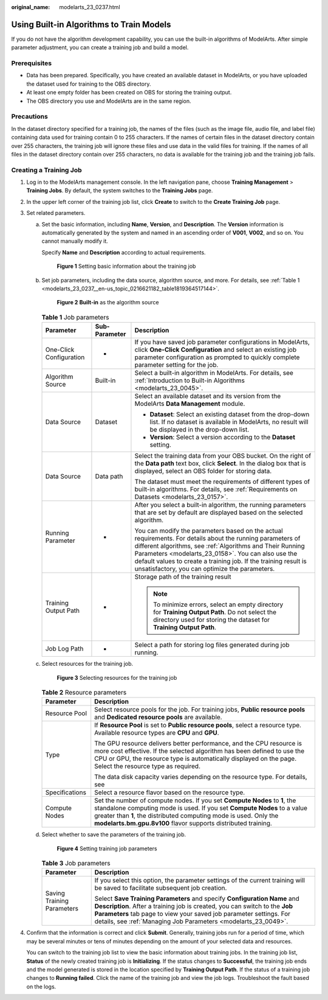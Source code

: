 :original_name: modelarts_23_0237.html

.. _modelarts_23_0237:

Using Built-in Algorithms to Train Models
=========================================

If you do not have the algorithm development capability, you can use the built-in algorithms of ModelArts. After simple parameter adjustment, you can create a training job and build a model.

Prerequisites
-------------

-  Data has been prepared. Specifically, you have created an available dataset in ModelArts, or you have uploaded the dataset used for training to the OBS directory.
-  At least one empty folder has been created on OBS for storing the training output.
-  The OBS directory you use and ModelArts are in the same region.

Precautions
-----------

In the dataset directory specified for a training job, the names of the files (such as the image file, audio file, and label file) containing data used for training contain 0 to 255 characters. If the names of certain files in the dataset directory contain over 255 characters, the training job will ignore these files and use data in the valid files for training. If the names of all files in the dataset directory contain over 255 characters, no data is available for the training job and the training job fails.

Creating a Training Job
-----------------------

#. Log in to the ModelArts management console. In the left navigation pane, choose **Training Management** > **Training Jobs**. By default, the system switches to the **Training Jobs** page.

#. In the upper left corner of the training job list, click **Create** to switch to the **Create Training Job** page.

#. Set related parameters.

   a. Set the basic information, including **Name**, **Version**, and **Description**. The **Version** information is automatically generated by the system and named in an ascending order of **V001**, **V002**, and so on. You cannot manually modify it.

      Specify **Name** and **Description** according to actual requirements.

      .. _modelarts_23_0237__en-us_topic_0216621182_fig1172523919113:

      .. figure:: /_static/images/en-us_image_0000001157080797.png
         :alt: **Figure 1** Setting basic information about the training job


         **Figure 1** Setting basic information about the training job

   b. Set job parameters, including the data source, algorithm source, and more. For details, see :ref:`Table 1 <modelarts_23_0237__en-us_topic_0216621182_table1819364517144>`.

      .. _modelarts_23_0237__en-us_topic_0216621182_fig188061152133211:

      .. figure:: /_static/images/en-us_image_0000001110760950.png
         :alt: **Figure 2** **Built-in** as the algorithm source


         **Figure 2** **Built-in** as the algorithm source

      .. _modelarts_23_0237__en-us_topic_0216621182_table1819364517144:

      .. table:: **Table 1** Job parameters

         +-------------------------+-----------------------+----------------------------------------------------------------------------------------------------------------------------------------------------------------------------------------------------------------------------------------------------------------------------------------------------------------------------------------------------+
         | Parameter               | Sub-Parameter         | Description                                                                                                                                                                                                                                                                                                                                        |
         +=========================+=======================+====================================================================================================================================================================================================================================================================================================================================================+
         | One-Click Configuration | -                     | If you have saved job parameter configurations in ModelArts, click **One-Click Configuration** and select an existing job parameter configuration as prompted to quickly complete parameter setting for the job.                                                                                                                                   |
         +-------------------------+-----------------------+----------------------------------------------------------------------------------------------------------------------------------------------------------------------------------------------------------------------------------------------------------------------------------------------------------------------------------------------------+
         | Algorithm Source        | Built-in              | Select a built-in algorithm in ModelArts. For details, see :ref:`Introduction to Built-in Algorithms <modelarts_23_0045>`.                                                                                                                                                                                                                         |
         +-------------------------+-----------------------+----------------------------------------------------------------------------------------------------------------------------------------------------------------------------------------------------------------------------------------------------------------------------------------------------------------------------------------------------+
         | Data Source             | Dataset               | Select an available dataset and its version from the ModelArts **Data Management** module.                                                                                                                                                                                                                                                         |
         |                         |                       |                                                                                                                                                                                                                                                                                                                                                    |
         |                         |                       | -  **Dataset**: Select an existing dataset from the drop-down list. If no dataset is available in ModelArts, no result will be displayed in the drop-down list.                                                                                                                                                                                    |
         |                         |                       | -  **Version**: Select a version according to the **Dataset** setting.                                                                                                                                                                                                                                                                             |
         +-------------------------+-----------------------+----------------------------------------------------------------------------------------------------------------------------------------------------------------------------------------------------------------------------------------------------------------------------------------------------------------------------------------------------+
         | Data Source             | Data path             | Select the training data from your OBS bucket. On the right of the **Data path** text box, click **Select**. In the dialog box that is displayed, select an OBS folder for storing data.                                                                                                                                                           |
         |                         |                       |                                                                                                                                                                                                                                                                                                                                                    |
         |                         |                       | The dataset must meet the requirements of different types of built-in algorithms. For details, see :ref:`Requirements on Datasets <modelarts_23_0157>`.                                                                                                                                                                                            |
         +-------------------------+-----------------------+----------------------------------------------------------------------------------------------------------------------------------------------------------------------------------------------------------------------------------------------------------------------------------------------------------------------------------------------------+
         | Running Parameter       | -                     | After you select a built-in algorithm, the running parameters that are set by default are displayed based on the selected algorithm.                                                                                                                                                                                                               |
         |                         |                       |                                                                                                                                                                                                                                                                                                                                                    |
         |                         |                       | You can modify the parameters based on the actual requirements. For details about the running parameters of different algorithms, see :ref:`Algorithms and Their Running Parameters <modelarts_23_0158>`. You can also use the default values to create a training job. If the training result is unsatisfactory, you can optimize the parameters. |
         +-------------------------+-----------------------+----------------------------------------------------------------------------------------------------------------------------------------------------------------------------------------------------------------------------------------------------------------------------------------------------------------------------------------------------+
         | Training Output Path    | -                     | Storage path of the training result                                                                                                                                                                                                                                                                                                                |
         |                         |                       |                                                                                                                                                                                                                                                                                                                                                    |
         |                         |                       | .. note::                                                                                                                                                                                                                                                                                                                                          |
         |                         |                       |                                                                                                                                                                                                                                                                                                                                                    |
         |                         |                       |    To minimize errors, select an empty directory for **Training Output Path**. Do not select the directory used for storing the dataset for **Training Output Path**.                                                                                                                                                                              |
         +-------------------------+-----------------------+----------------------------------------------------------------------------------------------------------------------------------------------------------------------------------------------------------------------------------------------------------------------------------------------------------------------------------------------------+
         | Job Log Path            | -                     | Select a path for storing log files generated during job running.                                                                                                                                                                                                                                                                                  |
         +-------------------------+-----------------------+----------------------------------------------------------------------------------------------------------------------------------------------------------------------------------------------------------------------------------------------------------------------------------------------------------------------------------------------------+

   c. Select resources for the training job.

      .. _modelarts_23_0237__en-us_topic_0216621182_fig46882425333:

      .. figure:: /_static/images/en-us_image_0000001157080787.png
         :alt: **Figure 3** Selecting resources for the training job


         **Figure 3** Selecting resources for the training job

      .. table:: **Table 2** Resource parameters

         +-----------------------------------+----------------------------------------------------------------------------------------------------------------------------------------------------------------------------------------------------------------------------------------------------------------------------------------------+
         | Parameter                         | Description                                                                                                                                                                                                                                                                                  |
         +===================================+==============================================================================================================================================================================================================================================================================================+
         | Resource Pool                     | Select resource pools for the job. For training jobs, **Public resource pools** and **Dedicated resource pools** are available.                                                                                                                                                              |
         +-----------------------------------+----------------------------------------------------------------------------------------------------------------------------------------------------------------------------------------------------------------------------------------------------------------------------------------------+
         | Type                              | If **Resource Pool** is set to **Public resource pools**, select a resource type. Available resource types are **CPU** and **GPU**.                                                                                                                                                          |
         |                                   |                                                                                                                                                                                                                                                                                              |
         |                                   | The GPU resource delivers better performance, and the CPU resource is more cost effective. If the selected algorithm has been defined to use the CPU or GPU, the resource type is automatically displayed on the page. Select the resource type as required.                                 |
         |                                   |                                                                                                                                                                                                                                                                                              |
         |                                   | The data disk capacity varies depending on the resource type. For details, see                                                                                                                                                                                                               |
         +-----------------------------------+----------------------------------------------------------------------------------------------------------------------------------------------------------------------------------------------------------------------------------------------------------------------------------------------+
         | Specifications                    | Select a resource flavor based on the resource type.                                                                                                                                                                                                                                         |
         +-----------------------------------+----------------------------------------------------------------------------------------------------------------------------------------------------------------------------------------------------------------------------------------------------------------------------------------------+
         | Compute Nodes                     | Set the number of compute nodes. If you set **Compute Nodes** to **1**, the standalone computing mode is used. If you set **Compute Nodes** to a value greater than **1**, the distributed computing mode is used. Only the **modelarts.bm.gpu.8v100** flavor supports distributed training. |
         +-----------------------------------+----------------------------------------------------------------------------------------------------------------------------------------------------------------------------------------------------------------------------------------------------------------------------------------------+

   d. Select whether to save the parameters of the training job.

      .. _modelarts_23_0237__en-us_topic_0216621182_fig18565721153414:

      .. figure:: /_static/images/en-us_image_0000001110760942.png
         :alt: **Figure 4** Setting training job parameters


         **Figure 4** Setting training job parameters

      .. table:: **Table 3** Job parameters

         +-----------------------------------+------------------------------------------------------------------------------------------------------------------------------------------------------------------------------------------------------------------------------------------------------------------------------------------------+
         | Parameter                         | Description                                                                                                                                                                                                                                                                                    |
         +===================================+================================================================================================================================================================================================================================================================================================+
         | Saving Training Parameters        | If you select this option, the parameter settings of the current training will be saved to facilitate subsequent job creation.                                                                                                                                                                 |
         |                                   |                                                                                                                                                                                                                                                                                                |
         |                                   | Select **Save Training Parameters** and specify **Configuration Name** and **Description**. After a training job is created, you can switch to the **Job Parameters** tab page to view your saved job parameter settings. For details, see :ref:`Managing Job Parameters <modelarts_23_0049>`. |
         +-----------------------------------+------------------------------------------------------------------------------------------------------------------------------------------------------------------------------------------------------------------------------------------------------------------------------------------------+

#. Confirm that the information is correct and click **Submit**. Generally, training jobs run for a period of time, which may be several minutes or tens of minutes depending on the amount of your selected data and resources.

   You can switch to the training job list to view the basic information about training jobs. In the training job list, **Status** of the newly created training job is **Initializing**. If the status changes to **Successful**, the training job ends and the model generated is stored in the location specified by **Training Output Path**. If the status of a training job changes to **Running failed**. Click the name of the training job and view the job logs. Troubleshoot the fault based on the logs.

